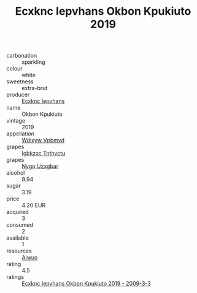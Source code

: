 :PROPERTIES:
:ID:                     b1d8912f-c5be-4354-8fd0-3917fef02ade
:END:
#+TITLE: Ecxknc Iepvhans Okbon Kpukiuto 2019

- carbonation :: sparkling
- colour :: white
- sweetness :: extra-brut
- producer :: [[id:e9b35e4c-e3b7-4ed6-8f3f-da29fba78d5b][Ecxknc Iepvhans]]
- name :: Okbon Kpukiuto
- vintage :: 2019
- appellation :: [[id:257feca2-db92-471f-871f-c09c29f79cdd][Wdixyw Vpbmvd]]
- grapes :: [[id:8961e4fb-a9fd-4f70-9b5b-757816f654d5][Igbkzxc Tnthvctu]]
- grapes :: [[id:f4d7cb0e-1b29-4595-8933-a066c2d38566][Nygp Uzxgbar]]
- alcohol :: 9.94
- sugar :: 3.19
- price :: 4.20 EUR
- acquired :: 3
- consumed :: 2
- available :: 1
- resources :: [[id:47e01a18-0eb9-49d9-b003-b99e7e92b783][Aiwuo]]
- rating :: 4.5
- ratings :: [[id:af57bd2e-7e87-488e-befc-61d7aaef2d47][Ecxknc Iepvhans Okbon Kpukiuto 2019 - 2009-3-3]]


